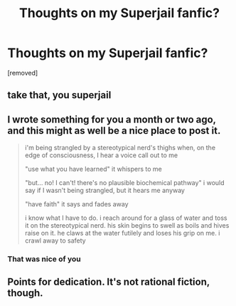 #+TITLE: Thoughts on my Superjail fanfic?

* Thoughts on my Superjail fanfic?
:PROPERTIES:
:Author: MelodicContribution
:Score: 2
:DateUnix: 1546218630.0
:DateShort: 2018-Dec-31
:END:
[removed]


** take that, you superjail
:PROPERTIES:
:Author: Baconoflight
:Score: 2
:DateUnix: 1546219827.0
:DateShort: 2018-Dec-31
:END:


** I wrote something for you a month or two ago, and this might as well be a nice place to post it.

#+begin_quote
  i'm being strangled by a stereotypical nerd's thighs when, on the edge of consciousness, I hear a voice call out to me

  "use what you have learned" it whispers to me

  "but... no! I can't! there's no plausible biochemical pathway" i would say if I wasn't being strangled, but it hears me anyway

  "have faith" it says and fades away

  i know what I have to do. i reach around for a glass of water and toss it on the stereotypical nerd. his skin begins to swell as boils and hives raise on it. he claws at the water futilely and loses his grip on me. i crawl away to safety
#+end_quote
:PROPERTIES:
:Author: holomanga
:Score: 2
:DateUnix: 1546221198.0
:DateShort: 2018-Dec-31
:END:

*** That was nice of you
:PROPERTIES:
:Author: antiviolins
:Score: 1
:DateUnix: 1546459964.0
:DateShort: 2019-Jan-02
:END:


** Points for dedication. It's not rational fiction, though.
:PROPERTIES:
:Author: Noumero
:Score: 1
:DateUnix: 1546220553.0
:DateShort: 2018-Dec-31
:END:
